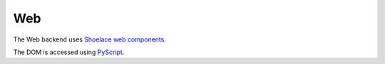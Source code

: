 ===
Web
===

The Web backend uses `Shoelace web components <https://shoelace.style>`__.

The DOM is accessed using `PyScript <https://pyscript.net>`__.

